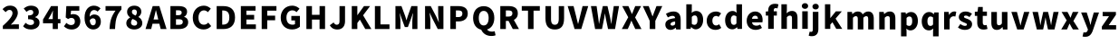 SplineFontDB: 3.2
FontName: tp6-captcha-default
FullName: default
FamilyName: tp6-captcha
Weight: custom
Copyright: \nCreated by webfont\n
Version: 1.1
DefaultBaseFilename: 1
ItalicAngle: 0
UnderlinePosition: 0
UnderlineWidth: 0
Ascent: 896
Descent: 128
InvalidEm: 0
sfntRevision: 0x00010000
LayerCount: 2
Layer: 0 1 "+gMxmbwAA" 1
Layer: 1 1 "+Uk1mbwAA" 0
XUID: [1021 389 -1013409464 11845]
StyleMap: 0x0040
FSType: 8
OS2Version: 1
OS2_WeightWidthSlopeOnly: 0
OS2_UseTypoMetrics: 0
CreationTime: 1578929958
ModificationTime: 1584754861
PfmFamily: 17
TTFWeight: 400
TTFWidth: 5
LineGap: 92
VLineGap: 0
Panose: 2 0 5 3 0 0 0 0 0 0
OS2TypoAscent: 901
OS2TypoAOffset: 0
OS2TypoDescent: -123
OS2TypoDOffset: 0
OS2TypoLinegap: 92
OS2WinAscent: 901
OS2WinAOffset: 0
OS2WinDescent: 226
OS2WinDOffset: 0
HheadAscent: 901
HheadAOffset: 0
HheadDescent: -123
HheadDOffset: 0
OS2SubXSize: 649
OS2SubYSize: 717
OS2SubXOff: 0
OS2SubYOff: 143
OS2SupXSize: 649
OS2SupYSize: 717
OS2SupXOff: 0
OS2SupYOff: 492
OS2StrikeYSize: 50
OS2StrikeYPos: 264
OS2Vendor: 'PfEd'
OS2CodePages: 00000001.00000000
OS2UnicodeRanges: 00000000.00000000.00000000.00000000
Lookup: 4 0 1 "'liga' +aAdRxn7EVAgA +Z+VifgAA 0" { "'liga' +aAdRxn7EVAgA +Z+VifgAA 0+Zv9O44ho"  } [' RQD' ('DFLT' <'dflt' > ) 'liga' ('DFLT' <'dflt' > ) ]
MarkAttachClasses: 1
DEI: 91125
ShortTable: maxp 16
  1
  0
  53
  61
  3
  0
  0
  2
  0
  10
  10
  0
  255
  0
  0
  0
EndShort
LangName: 1033 "" "" "Regular" "" "" "Version 1.0" "" "" "" "" "Generated by svg2ttf from Fontello project." "http://fontello.com"
Encoding: win
Compacted: 1
UnicodeInterp: none
NameList: AGL For New Fonts
DisplaySize: -48
AntiAlias: 1
FitToEm: 0
WinInfo: 0 38 14
BeginPrivate: 0
EndPrivate
BeginChars: 257 52

StartChar: two
Encoding: 50 50 0
Width: 576
VWidth: 971
Flags: W
HStem: 95 132<307 533> 576 22G<137 169> 639 122<202 329>
VStem: 353 151<465 614>
LayerCount: 2
Fore
SplineSet
80 185 m 1,0,1
 141 240 141 240 191.5 290.5 c 128,-1,2
 242 341 242 341 277.5 386 c 128,-1,3
 313 431 313 431 333 471 c 128,-1,4
 353 511 353 511 353 547 c 0,5,6
 353 592 353 592 330 615.5 c 128,-1,7
 307 639 307 639 268 639 c 0,8,9
 234 639 234 639 207 620 c 128,-1,10
 180 601 180 601 158 576 c 1,11,-1
 72 660 l 1,12,13
 96 686 96 686 120 704.5 c 128,-1,14
 144 723 144 723 170 736 c 128,-1,15
 196 749 196 749 225 755 c 128,-1,16
 254 761 254 761 289 761 c 0,17,18
 336 761 336 761 376 746.5 c 128,-1,19
 416 732 416 732 444 705 c 128,-1,20
 472 678 472 678 487.5 640 c 128,-1,21
 503 602 503 602 504 555 c 0,22,23
 504 513 504 513 487 469 c 128,-1,24
 470 425 470 425 442.5 382 c 128,-1,25
 415 339 415 339 379.5 297.5 c 128,-1,26
 344 256 344 256 306 218 c 1,27,28
 331 221 331 221 361 224 c 128,-1,29
 391 227 391 227 413 227 c 2,30,-1
 534 227 l 1,31,-1
 534 95 l 1,32,-1
 80 95 l 1,33,-1
 80 185 l 1,0,1
EndSplineSet
Validated: 1
EndChar

StartChar: three
Encoding: 51 51 1
Width: 575
VWidth: 970
Flags: W
HStem: 82 126<191 346> 373 110<205 318> 638 122<203 337>
VStem: 351 157<513 624> 372 157<232 341>
LayerCount: 2
Fore
SplineSet
287 82 m 0,0,1
 209 82 209 82 154 106.5 c 128,-1,2
 99 131 99 131 63 173 c 1,3,-1
 135 271 l 1,4,5
 165 243 165 243 198.5 226 c 128,-1,6
 232 209 232 209 271 208 c 0,7,8
 317 208 317 208 344.5 227 c 128,-1,9
 372 246 372 246 372 283 c 0,10,11
 372 305 372 305 364.5 321.5 c 128,-1,12
 357 338 357 338 339 349.5 c 128,-1,13
 321 361 321 361 288.5 367 c 128,-1,14
 256 373 256 373 205 373 c 1,15,-1
 205 482 l 1,16,17
 247 482 247 482 275 488.5 c 128,-1,18
 303 495 303 495 320 506 c 128,-1,19
 337 517 337 517 344 533 c 128,-1,20
 351 549 351 549 351 568 c 0,21,22
 351 638 351 638 276 638 c 0,23,24
 242 638 242 638 215.5 623 c 128,-1,25
 189 608 189 608 160 584 c 1,26,-1
 81 679 l 1,27,28
 127 718 127 718 176 739 c 128,-1,29
 225 760 225 760 284 760 c 0,30,31
 335 760 335 760 376 748 c 128,-1,32
 417 736 417 736 446.5 713 c 128,-1,33
 476 690 476 690 492 657 c 128,-1,34
 508 624 508 624 508 580 c 0,35,36
 508 531 508 531 481.5 494 c 128,-1,37
 455 457 455 457 402 436 c 1,38,-1
 402 431 l 1,39,40
 457 415 457 415 492.5 375.5 c 128,-1,41
 528 336 528 336 528 272 c 0,42,43
 528 226 528 226 508.5 191 c 128,-1,44
 489 156 489 156 456 132 c 128,-1,45
 423 108 423 108 379 95 c 128,-1,46
 335 82 335 82 287 82 c 0,0,1
EndSplineSet
Validated: 1
EndChar

StartChar: four
Encoding: 52 52 2
Width: 577
VWidth: 970
Flags: W
HStem: 258 119<213 337 483 556> 727 20G<279 483>
VStem: 338 145<94 258 376 617>
LayerCount: 2
Fore
SplineSet
556 258 m 1,0,-1
 483 258 l 1,1,-1
 483 94 l 1,2,-1
 338 94 l 1,3,-1
 338 258 l 1,4,-1
 63 258 l 1,5,-1
 63 366 l 1,6,-1
 291 748 l 1,7,-1
 483 748 l 1,8,-1
 483 377 l 1,9,-1
 556 377 l 1,10,-1
 556 258 l 1,0,-1
338 377 m 1,11,-1
 338 472 l 2,12,13
 338 487 338 487 338 506 c 2,14,-1
 344 617 l 1,15,-1
 340 617 l 1,16,-1
 315 560 l 1,17,-1
 288 505 l 1,18,-1
 213 377 l 1,19,-1
 338 377 l 1,11,-1
EndSplineSet
Validated: 1
EndChar

StartChar: five
Encoding: 53 53 3
Width: 575
VWidth: 969
Flags: W
HStem: 81 126<190 341> 411 109<258 342> 617 130<267 500>
VStem: 373 157<238 380>
LayerCount: 2
Fore
SplineSet
293 81 m 0,0,1
 214 81 214 81 158.5 107 c 128,-1,2
 103 133 103 133 65 171 c 1,3,-1
 135 269 l 1,4,5
 163 242 163 242 196.5 225 c 128,-1,6
 230 208 230 208 269 207 c 0,7,8
 316 207 316 207 344.5 232.5 c 128,-1,9
 373 258 373 258 373 308.5 c 128,-1,10
 373 359 373 359 345.5 385 c 128,-1,11
 318 411 318 411 276 411 c 0,12,13
 263 411 263 411 252.5 409.5 c 128,-1,14
 242 408 242 408 231.5 403.5 c 128,-1,15
 221 399 221 399 210 393 c 128,-1,16
 199 387 199 387 184 379 c 1,17,-1
 116 423 l 1,18,-1
 133 747 l 1,19,-1
 500 747 l 1,20,-1
 500 617 l 1,21,-1
 267 617 l 1,22,-1
 257 506 l 1,23,24
 274 513 274 513 290 516 c 128,-1,25
 306 519 306 519 325 519 c 0,26,27
 366 519 366 519 403.5 507 c 128,-1,28
 441 495 441 495 469 469 c 128,-1,29
 497 443 497 443 512.5 404.5 c 128,-1,30
 528 366 528 366 529 312 c 0,31,32
 529 257 529 257 509.5 214 c 128,-1,33
 490 171 490 171 457.5 142 c 128,-1,34
 425 113 425 113 382.5 97 c 128,-1,35
 340 81 340 81 293 81 c 0,0,1
EndSplineSet
Validated: 1
EndChar

StartChar: six
Encoding: 54 54 4
Width: 577
VWidth: 970
Flags: W
HStem: 82 117<275 376> 399 110<278 379> 635 125<288 425>
VStem: 85 143<445 561> 401 143<224 377>
LayerCount: 2
Fore
SplineSet
454 590 m 1,0,1
 439 607 439 607 411 621 c 128,-1,2
 383 635 383 635 357 635 c 128,-1,3
 331 635 331 635 309 625 c 128,-1,4
 287 615 287 615 269.5 593 c 128,-1,5
 252 571 252 571 241.5 534.5 c 128,-1,6
 231 498 231 498 228 444 c 1,7,8
 240 459 240 459 256 471.5 c 128,-1,9
 272 484 272 484 288.5 492 c 128,-1,10
 305 500 305 500 322 504.5 c 128,-1,11
 339 509 339 509 353 509 c 0,12,13
 393 509 393 509 428.5 496.5 c 128,-1,14
 464 484 464 484 489.5 459 c 128,-1,15
 515 434 515 434 530 395 c 128,-1,16
 545 356 545 356 545 304 c 128,-1,17
 545 252 545 252 527.5 210.5 c 128,-1,18
 510 169 510 169 481 140.5 c 128,-1,19
 452 112 452 112 413 97 c 128,-1,20
 374 82 374 82 330 82 c 0,21,22
 284 82 284 82 239.5 101 c 128,-1,23
 195 120 195 120 161 160 c 128,-1,24
 127 200 127 200 106 263 c 128,-1,25
 85 326 85 326 85 415 c 128,-1,26
 85 504 85 504 106.5 569 c 128,-1,27
 128 634 128 634 164.5 676.5 c 128,-1,28
 201 719 201 719 247.5 739.5 c 128,-1,29
 294 760 294 760 345 760 c 0,30,31
 410 760 410 760 457.5 737 c 128,-1,32
 505 714 505 714 536 682 c 1,33,-1
 454 590 l 1,0,1
326 199 m 0,34,35
 357 199 357 199 379 223.5 c 128,-1,36
 401 248 401 248 401 302 c 128,-1,37
 401 356 401 356 378 377.5 c 128,-1,38
 355 399 355 399 324 399 c 0,39,40
 299 399 299 399 275 386 c 128,-1,41
 251 373 251 373 231 340 c 1,42,43
 236 299 236 299 246 272.5 c 128,-1,44
 256 246 256 246 268.5 229 c 128,-1,45
 281 212 281 212 296 205.5 c 128,-1,46
 311 199 311 199 326 199 c 0,34,35
EndSplineSet
Validated: 1
EndChar

StartChar: seven
Encoding: 55 55 5
Width: 577
VWidth: 970
Flags: W
HStem: 618 130<89 370>
VStem: 202 157<94 291>
LayerCount: 2
Fore
SplineSet
202 94 m 1,0,1
 206 175 206 175 215.5 243 c 128,-1,2
 225 311 225 311 244 373 c 128,-1,3
 263 435 263 435 293.5 494 c 128,-1,4
 324 553 324 553 371 618 c 1,5,-1
 89 618 l 1,6,-1
 89 748 l 1,7,-1
 538 748 l 1,8,-1
 538 652 l 1,9,10
 500 607 500 607 472.5 566 c 128,-1,11
 445 525 445 525 426.5 484 c 128,-1,12
 408 443 408 443 396 401 c 128,-1,13
 384 359 384 359 377 312 c 128,-1,14
 370 265 370 265 365.5 212 c 128,-1,15
 361 159 361 159 358 94 c 1,16,-1
 202 94 l 1,0,1
EndSplineSet
Validated: 1
EndChar

StartChar: eight
Encoding: 56 56 6
Width: 577
VWidth: 970
Flags: W
HStem: 82 109<248 373> 651 108<263 366>
VStem: 87 133<218 345> 109 137<526 636> 385 126<504 632> 394 144<210 320>
LayerCount: 2
Fore
SplineSet
314 191 m 0,0,1
 348 191 348 191 371 208.5 c 128,-1,2
 394 226 394 226 394 265 c 0,3,4
 394 287 394 287 385 303.5 c 128,-1,5
 376 320 376 320 359 332.5 c 128,-1,6
 342 345 342 345 318 357 c 128,-1,7
 294 369 294 369 264 381 c 1,8,9
 244 362 244 362 232 334 c 128,-1,10
 220 306 220 306 220 276 c 0,11,12
 220 236 220 236 247.5 213.5 c 128,-1,13
 275 191 275 191 314 191 c 0,0,1
350 478 m 1,14,15
 368 501 368 501 376.5 525 c 128,-1,16
 385 549 385 549 385 575 c 0,17,18
 385 611 385 611 366 631 c 128,-1,19
 347 651 347 651 311 651 c 0,20,21
 284 651 284 651 265 635 c 128,-1,22
 246 619 246 619 246 584 c 0,23,24
 246 544 246 544 274 520.5 c 128,-1,25
 302 497 302 497 350 478 c 1,14,15
310 82 m 0,26,27
 262 82 262 82 221 95 c 128,-1,28
 180 108 180 108 150.5 130.5 c 128,-1,29
 121 153 121 153 104 185.5 c 128,-1,30
 87 218 87 218 87 257 c 0,31,32
 87 318 87 318 117.5 357.5 c 128,-1,33
 148 397 148 397 194 422 c 1,34,-1
 194 426 l 1,35,36
 155 454 155 454 132 492 c 128,-1,37
 109 530 109 530 109 584 c 0,38,39
 109 624 109 624 124 656.5 c 128,-1,40
 139 689 139 689 167 712 c 128,-1,41
 195 735 195 735 232.5 747.5 c 128,-1,42
 270 760 270 760 314.5 759.5 c 128,-1,43
 359 759 359 759 395.5 747 c 128,-1,44
 432 735 432 735 457.5 712 c 128,-1,45
 483 689 483 689 497.5 657 c 128,-1,46
 512 625 512 625 511 585 c 0,47,48
 511 539 511 539 487 501 c 128,-1,49
 463 463 463 463 429 440 c 1,50,-1
 429 436 l 1,51,52
 453 424 453 424 473 407.5 c 128,-1,53
 493 391 493 391 507.5 369 c 128,-1,54
 522 347 522 347 530.5 320 c 128,-1,55
 539 293 539 293 539 259 c 0,56,57
 539 221 539 221 523 189 c 128,-1,58
 507 157 507 157 476 133.5 c 128,-1,59
 445 110 445 110 403 96 c 128,-1,60
 361 82 361 82 310 82 c 0,26,27
EndSplineSet
Validated: 33
EndChar

StartChar: A
Encoding: 65 65 7
Width: 626
VWidth: 970
Flags: W
HStem: 245 121<269 402> 727 20G<238 438>
LayerCount: 2
Fore
SplineSet
432 245 m 1,0,-1
 239 245 l 1,1,-1
 201 94 l 1,2,-1
 41 94 l 1,3,-1
 244 748 l 1,4,-1
 432 748 l 1,5,-1
 635 94 l 1,6,-1
 470 94 l 1,7,-1
 432 245 l 1,0,-1
402 366 m 1,8,-1
 388 421 l 2,9,10
 376 470 376 470 362.5 525.5 c 128,-1,11
 349 581 349 581 336 631 c 1,12,-1
 333 631 l 1,13,-1
 308 524 l 2,14,15
 295 470 295 470 283 421 c 2,16,-1
 268 366 l 1,17,-1
 402 366 l 1,8,-1
EndSplineSet
Validated: 1
EndChar

StartChar: B
Encoding: 66 66 8
Width: 662
VWidth: 970
Flags: W
HStem: 94 120<287 452> 373 116<287 425> 628 120<287 425>
VStem: 130 157<215 373 489 628> 449 153<510 612> 479 153<241 351>
LayerCount: 2
Fore
SplineSet
366 214 m 2,0,1
 480 214 480 214 479 298 c 0,2,3
 479 338 479 338 451 355.5 c 128,-1,4
 423 373 423 373 366 373 c 2,5,-1
 287 373 l 1,6,-1
 287 214 l 1,7,-1
 366 214 l 2,0,1
352 489 m 2,8,9
 402 489 402 489 425.5 508.5 c 128,-1,10
 449 528 449 528 449 562.5 c 128,-1,11
 449 597 449 597 425.5 612.5 c 128,-1,12
 402 628 402 628 352 628 c 2,13,-1
 287 628 l 1,14,-1
 287 489 l 1,15,-1
 352 489 l 2,8,9
130 748 m 1,16,-1
 358 748 l 2,17,18
 409 748 409 748 453.5 740 c 128,-1,19
 498 732 498 732 530.5 713.5 c 128,-1,20
 563 695 563 695 582 664 c 128,-1,21
 601 633 601 633 601 586 c 0,22,23
 601 564 601 564 595.5 542 c 128,-1,24
 590 520 590 520 578.5 501 c 128,-1,25
 567 482 567 482 551.5 467.5 c 128,-1,26
 536 453 536 453 516 444 c 1,27,-1
 516 441 l 1,28,29
 541 434 541 434 562 422 c 128,-1,30
 583 410 583 410 598.5 390.5 c 128,-1,31
 614 371 614 371 623 345.5 c 128,-1,32
 632 320 632 320 632 288 c 0,33,34
 632 238 632 238 612.5 201.5 c 128,-1,35
 593 165 593 165 558 141 c 128,-1,36
 523 117 523 117 476.5 105.5 c 128,-1,37
 430 94 430 94 377 94 c 2,38,-1
 130 94 l 1,39,-1
 130 748 l 1,16,-1
EndSplineSet
Validated: 33
EndChar

StartChar: C
Encoding: 67 67 9
Width: 634
VWidth: 970
Flags: W
HStem: 82 135<331 488> 575 22G<512 541> 626 134<336 487>
VStem: 96 161<303 534>
LayerCount: 2
Fore
SplineSet
402 82 m 0,0,1
 340 82 340 82 284.5 103 c 128,-1,2
 229 124 229 124 187 166.5 c 128,-1,3
 145 209 145 209 120.5 271.5 c 128,-1,4
 96 334 96 334 96 416.5 c 128,-1,5
 96 499 96 499 121.5 563 c 128,-1,6
 147 627 147 627 189.5 670.5 c 128,-1,7
 232 714 232 714 289 737 c 128,-1,8
 346 760 346 760 409 760 c 128,-1,9
 472 760 472 760 522.5 734.5 c 128,-1,10
 573 709 573 709 606 675 c 1,11,-1
 524 575 l 1,12,13
 499 598 499 598 472 612 c 128,-1,14
 445 626 445 626 411 626 c 0,15,16
 379 626 379 626 351 612 c 128,-1,17
 323 598 323 598 302.5 572 c 128,-1,18
 282 546 282 546 269.5 508 c 128,-1,19
 257 470 257 470 257 423 c 0,20,21
 257 325 257 325 298.5 271 c 128,-1,22
 340 217 340 217 409 217 c 0,23,24
 449 217 449 217 480 234.5 c 128,-1,25
 511 252 511 252 534 277 c 1,26,-1
 616 178 l 1,27,28
 532 82 532 82 402 82 c 0,0,1
EndSplineSet
Validated: 1
EndChar

StartChar: D
Encoding: 68 68 10
Width: 694
VWidth: 970
Flags: W
HStem: 94 126<288 410> 623 125<288 413>
VStem: 131 157<221 623> 489 161<305 543>
LayerCount: 2
Fore
SplineSet
309 220 m 2,0,1
 349 220 349 220 382 230.5 c 128,-1,2
 415 241 415 241 439 265 c 128,-1,3
 463 289 463 289 476 328 c 128,-1,4
 489 367 489 367 489 424.5 c 128,-1,5
 489 482 489 482 476 520.5 c 128,-1,6
 463 559 463 559 439 581.5 c 128,-1,7
 415 604 415 604 382 613.5 c 128,-1,8
 349 623 349 623 309 623 c 2,9,-1
 288 623 l 1,10,-1
 288 220 l 1,11,-1
 309 220 l 2,0,1
131 748 m 1,12,-1
 319 748 l 2,13,14
 394 748 394 748 455 729.5 c 128,-1,15
 516 711 516 711 559.5 671.5 c 128,-1,16
 603 632 603 632 626.5 571 c 128,-1,17
 650 510 650 510 650 424.5 c 128,-1,18
 650 339 650 339 626.5 277 c 128,-1,19
 603 215 603 215 560 174.5 c 128,-1,20
 517 134 517 134 458 114 c 128,-1,21
 399 94 399 94 328 94 c 2,22,-1
 131 94 l 1,23,-1
 131 748 l 1,12,-1
EndSplineSet
Validated: 1
EndChar

StartChar: E
Encoding: 69 69 11
Width: 599
VWidth: 970
Flags: W
HStem: 94 132<280 547> 365 132<280 499> 618 130<280 538>
VStem: 123 157<226 365 496 618>
LayerCount: 2
Fore
SplineSet
123 748 m 1,0,-1
 538 748 l 1,1,-1
 538 618 l 1,2,-1
 280 618 l 1,3,-1
 280 497 l 1,4,-1
 499 497 l 1,5,-1
 499 365 l 1,6,-1
 280 365 l 1,7,-1
 280 226 l 1,8,-1
 548 226 l 1,9,-1
 548 94 l 1,10,-1
 123 94 l 1,11,-1
 123 748 l 1,0,-1
EndSplineSet
Validated: 1
EndChar

StartChar: F
Encoding: 70 70 12
Width: 575
VWidth: 970
Flags: W
HStem: 344 131<280 503> 618 130<280 540>
VStem: 123 157<94 344 474 618>
LayerCount: 2
Fore
SplineSet
123 748 m 1,0,-1
 540 748 l 1,1,-1
 540 618 l 1,2,-1
 280 618 l 1,3,-1
 280 475 l 1,4,-1
 503 475 l 1,5,-1
 503 344 l 1,6,-1
 280 344 l 1,7,-1
 280 94 l 1,8,-1
 123 94 l 1,9,-1
 123 748 l 1,0,-1
EndSplineSet
Validated: 1
EndChar

StartChar: G
Encoding: 71 71 13
Width: 695
VWidth: 970
Flags: W
HStem: 82 135<341 499> 339 128<397 500> 575 22G<533 562> 626 134<342 508>
VStem: 98 161<306 533> 501 139<223 339>
LayerCount: 2
Fore
SplineSet
422 82 m 0,0,1
 353 82 353 82 295 103 c 128,-1,2
 237 124 237 124 192.5 166.5 c 128,-1,3
 148 209 148 209 123 271.5 c 128,-1,4
 98 334 98 334 98 416.5 c 128,-1,5
 98 499 98 499 124 563 c 128,-1,6
 150 627 150 627 193.5 670.5 c 128,-1,7
 237 714 237 714 295 737 c 128,-1,8
 353 760 353 760 420 760 c 0,9,10
 456 760 456 760 486.5 753 c 128,-1,11
 517 746 517 746 543 734 c 128,-1,12
 569 722 569 722 590.5 706.5 c 128,-1,13
 612 691 612 691 629 675 c 1,14,-1
 545 575 l 1,15,16
 521 597 521 597 493.5 611.5 c 128,-1,17
 466 626 466 626 425 626 c 0,18,19
 389 626 389 626 358.5 612 c 128,-1,20
 328 598 328 598 306 572 c 128,-1,21
 284 546 284 546 271.5 508 c 128,-1,22
 259 470 259 470 259 423 c 0,23,24
 259 325 259 325 303 271 c 128,-1,25
 347 217 347 217 438 217 c 0,26,27
 455 217 455 217 472 221.5 c 128,-1,28
 489 226 489 226 501 234 c 1,29,-1
 501 339 l 1,30,-1
 397 339 l 1,31,-1
 397 467 l 1,32,-1
 640 467 l 1,33,-1
 640 162 l 1,34,35
 623 146 623 146 599 131 c 128,-1,36
 575 116 575 116 547.5 105 c 128,-1,37
 520 94 520 94 488 88 c 128,-1,38
 456 82 456 82 422 82 c 0,0,1
EndSplineSet
Validated: 1
EndChar

StartChar: H
Encoding: 72 72 14
Width: 734
VWidth: 970
Flags: W
HStem: 363 136<289 504> 727 20G<132 289 504 660>
VStem: 132 157<94 363 499 748> 504 156<94 363 499 748>
LayerCount: 2
Fore
SplineSet
132 748 m 1,0,-1
 289 748 l 1,1,-1
 289 499 l 1,2,-1
 504 499 l 1,3,-1
 504 748 l 1,4,-1
 659 748 l 1,5,-1
 659 94 l 1,6,-1
 504 94 l 1,7,-1
 504 363 l 1,8,-1
 289 363 l 1,9,-1
 289 94 l 1,10,-1
 132 94 l 1,11,-1
 132 748 l 1,0,-1
EndSplineSet
Validated: 1
EndChar

StartChar: J
Encoding: 74 74 15
Width: 550
VWidth: 969
Flags: W
HStem: 81 135<190 302> 726 20G<324 481>
VStem: 325 157<237 747>
LayerCount: 2
Fore
SplineSet
267 81 m 0,0,1
 190 81 190 81 138.5 110.5 c 128,-1,2
 87 140 87 140 51 202 c 1,3,-1
 159 282 l 1,4,5
 176 248 176 248 199 232 c 128,-1,6
 222 216 222 216 246 216 c 0,7,8
 284 216 284 216 304.5 239.5 c 128,-1,9
 325 263 325 263 325 327 c 2,10,-1
 325 747 l 1,11,-1
 481 747 l 1,12,-1
 481 314 l 2,13,14
 481 266 481 266 468.5 223.5 c 128,-1,15
 456 181 456 181 429.5 149.5 c 128,-1,16
 403 118 403 118 362.5 99.5 c 128,-1,17
 322 81 322 81 267 81 c 0,0,1
EndSplineSet
Validated: 1
EndChar

StartChar: K
Encoding: 75 75 16
Width: 678
VWidth: 970
Flags: W
HStem: 727 20G<134 291 464 651>
VStem: 134 157<94 266 489 748>
LayerCount: 2
Fore
SplineSet
134 748 m 1,0,-1
 291 748 l 1,1,-1
 291 490 l 1,2,-1
 294 490 l 1,3,-1
 479 748 l 1,4,-1
 651 748 l 1,5,-1
 454 485 l 1,6,-1
 688 94 l 1,7,-1
 516 94 l 1,8,-1
 362 363 l 1,9,-1
 291 265 l 1,10,-1
 291 94 l 1,11,-1
 134 94 l 1,12,-1
 134 748 l 1,0,-1
EndSplineSet
Validated: 1
EndChar

StartChar: L
Encoding: 76 76 17
Width: 569
VWidth: 970
Flags: W
HStem: 94 132<279 533> 727 20G<122 279>
VStem: 122 157<226 748>
LayerCount: 2
Fore
SplineSet
122 748 m 1,0,-1
 279 748 l 1,1,-1
 279 226 l 1,2,-1
 534 226 l 1,3,-1
 534 94 l 1,4,-1
 122 94 l 1,5,-1
 122 748 l 1,0,-1
EndSplineSet
Validated: 1
EndChar

StartChar: M
Encoding: 77 77 18
Width: 833
VWidth: 970
Flags: W
HStem: 727 20G<140 317 582 759>
VStem: 139 140<94 432 492 544> 616 143<94 432 492 544>
LayerCount: 2
Fore
SplineSet
139 748 m 1,0,-1
 309 748 l 1,1,-1
 413 466 l 2,2,3
 423 438 423 438 431 407.5 c 128,-1,4
 439 377 439 377 449 346 c 1,5,-1
 453 346 l 1,6,7
 462 377 462 377 470.5 407 c 128,-1,8
 479 437 479 437 489 466 c 2,9,-1
 589 748 l 1,10,-1
 760 748 l 1,11,-1
 760 94 l 1,12,-1
 616 94 l 1,13,-1
 616 319 l 2,14,15
 616 344 616 344 618.5 372.5 c 128,-1,16
 621 401 621 401 624 431.5 c 128,-1,17
 627 462 627 462 631 492 c 2,18,-1
 637 545 l 1,19,-1
 633 545 l 1,20,-1
 579 388 l 1,21,-1
 490 150 l 1,22,-1
 404 150 l 1,23,-1
 316 388 l 1,24,-1
 263 545 l 1,25,-1
 260 545 l 1,26,-1
 266 492 l 2,27,28
 269 462 269 462 272 431.5 c 128,-1,29
 275 401 275 401 278 372 c 128,-1,30
 281 343 281 343 280 319 c 2,31,-1
 280 94 l 1,32,-1
 139 94 l 1,33,-1
 139 748 l 1,0,-1
EndSplineSet
Validated: 33
EndChar

StartChar: N
Encoding: 78 78 19
Width: 723
VWidth: 970
Flags: W
HStem: 727 20G<131 302 501 650>
VStem: 131 150<94 551> 501 150<291 346 408 748>
LayerCount: 2
Fore
SplineSet
131 748 m 1,0,-1
 291 748 l 1,1,-1
 454 435 l 1,2,-1
 517 290 l 1,3,-1
 522 290 l 1,4,-1
 515 346 l 2,5,6
 512 376 512 376 508.5 407.5 c 128,-1,7
 505 439 505 439 503 471 c 128,-1,8
 501 503 501 503 501 532 c 2,9,-1
 501 748 l 1,10,-1
 650 748 l 1,11,-1
 650 94 l 1,12,-1
 490 94 l 1,13,-1
 329 410 l 1,14,-1
 264 553 l 1,15,-1
 260 553 l 1,16,17
 265 498 265 498 273 434.5 c 128,-1,18
 281 371 281 371 281 311 c 2,19,-1
 281 94 l 1,20,-1
 131 94 l 1,21,-1
 131 748 l 1,0,-1
EndSplineSet
Validated: 1
EndChar

StartChar: P
Encoding: 80 80 20
Width: 654
VWidth: 970
Flags: W
HStem: 311 124<286 436> 624 124<286 441>
VStem: 129 157<94 311 435 624> 468 153<467 598>
LayerCount: 2
Fore
SplineSet
354 435 m 2,0,1
 412 435 412 435 440 460.5 c 128,-1,2
 468 486 468 486 468 535.5 c 128,-1,3
 468 585 468 585 438 604.5 c 128,-1,4
 408 624 408 624 350 624 c 2,5,-1
 286 624 l 1,6,-1
 286 435 l 1,7,-1
 354 435 l 2,0,1
129 748 m 1,8,-1
 358 748 l 2,9,10
 411 748 411 748 459 737 c 128,-1,11
 507 726 507 726 543.5 701.5 c 128,-1,12
 580 677 580 677 600.5 636.5 c 128,-1,13
 621 596 621 596 621 535 c 0,14,15
 621 477 621 477 600 434.5 c 128,-1,16
 579 392 579 392 543 365 c 128,-1,17
 507 338 507 338 461 324.5 c 128,-1,18
 415 311 415 311 362 311 c 2,19,-1
 286 311 l 1,20,-1
 286 94 l 1,21,-1
 129 94 l 1,22,-1
 129 748 l 1,8,-1
EndSplineSet
Validated: 1
EndChar

StartChar: Q
Encoding: 81 81 21
Width: 749
VWidth: 956
Flags: W
HStem: -104 124<543 714> 611 134<334 477>
VStem: 106 161<279 533> 545 160<280 532>
LayerCount: 2
Fore
SplineSet
741 -83 m 1,0,1
 723 -92 723 -92 693 -98 c 128,-1,2
 663 -104 663 -104 624 -104 c 0,3,4
 571 -104 571 -104 525 -91 c 128,-1,5
 479 -78 479 -78 443.5 -54.5 c 128,-1,6
 408 -31 408 -31 380 2 c 128,-1,7
 352 35 352 35 335 75 c 1,8,9
 283 86 283 86 241 114 c 128,-1,10
 199 142 199 142 168.5 184.5 c 128,-1,11
 138 227 138 227 122 284 c 128,-1,12
 106 341 106 341 106 410 c 0,13,14
 106 490 106 490 128 552.5 c 128,-1,15
 150 615 150 615 189 657.5 c 128,-1,16
 228 700 228 700 283.5 723 c 128,-1,17
 339 746 339 746 405.5 746 c 128,-1,18
 472 746 472 746 527.5 723 c 128,-1,19
 583 700 583 700 622.5 657 c 128,-1,20
 662 614 662 614 683.5 552 c 128,-1,21
 705 490 705 490 705 410 c 0,22,23
 705 345 705 345 690.5 291 c 128,-1,24
 676 237 676 237 649.5 195 c 128,-1,25
 623 153 623 153 585 124 c 128,-1,26
 547 95 547 95 500 81 c 1,27,28
 511 65 511 65 527 52.5 c 128,-1,29
 543 40 543 40 562 33.5 c 128,-1,30
 581 27 581 27 601 23.5 c 128,-1,31
 621 20 621 20 641.5 20 c 128,-1,32
 662 20 662 20 680.5 23.5 c 128,-1,33
 699 27 699 27 715 32 c 1,34,-1
 741 -83 l 1,0,1
267 410 m 0,35,36
 267 308 267 308 304 252 c 128,-1,37
 341 196 341 196 405.5 196 c 128,-1,38
 470 196 470 196 507.5 251.5 c 128,-1,39
 545 307 545 307 545 410 c 0,40,41
 545 505 545 505 507.5 558 c 128,-1,42
 470 611 470 611 405.5 611 c 128,-1,43
 341 611 341 611 304 558 c 128,-1,44
 267 505 267 505 267 410 c 0,35,36
EndSplineSet
Validated: 1
EndChar

StartChar: R
Encoding: 82 82 22
Width: 675
VWidth: 970
Flags: W
HStem: 325 124<289 365> 624 124<289 451>
VStem: 132 157<94 324 448 624> 473 154<478 601>
LayerCount: 2
Fore
SplineSet
485 94 m 1,0,-1
 365 325 l 1,1,-1
 289 325 l 1,2,-1
 289 94 l 1,3,-1
 132 94 l 1,4,-1
 132 748 l 1,5,-1
 372 748 l 2,6,7
 424 748 424 748 470 737.5 c 128,-1,8
 516 727 516 727 551.5 703.5 c 128,-1,9
 587 680 587 680 607 640.5 c 128,-1,10
 627 601 627 601 627 542 c 0,11,12
 627 470 627 470 596 423.5 c 128,-1,13
 565 377 565 377 515 353 c 1,14,-1
 660 94 l 1,15,-1
 485 94 l 1,0,-1
289 449 m 1,16,-1
 359 449 l 2,17,18
 473 449 473 449 473 542 c 0,19,20
 473 588 473 588 444.5 606 c 128,-1,21
 416 624 416 624 359 624 c 2,22,-1
 289 624 l 1,23,-1
 289 449 l 1,16,-1
EndSplineSet
Validated: 1
EndChar

StartChar: T
Encoding: 84 84 23
Width: 607
VWidth: 970
Flags: W
HStem: 618 130<72 249 406 583>
VStem: 249 157<94 618>
LayerCount: 2
Fore
SplineSet
249 618 m 1,0,-1
 73 618 l 1,1,-1
 73 748 l 1,2,-1
 583 748 l 1,3,-1
 583 618 l 1,4,-1
 406 618 l 1,5,-1
 406 94 l 1,6,-1
 249 94 l 1,7,-1
 249 618 l 1,0,-1
EndSplineSet
Validated: 1
EndChar

StartChar: U
Encoding: 85 85 24
Width: 722
VWidth: 969
Flags: W
HStem: 81 135<326 461> 726 20G<128 284 504 655>
VStem: 128 157<265 747> 504 151<265 747>
LayerCount: 2
Fore
SplineSet
393 81 m 0,0,1
 261 81 261 81 194.5 158 c 128,-1,2
 128 235 128 235 128 400 c 2,3,-1
 128 747 l 1,4,-1
 285 747 l 1,5,-1
 285 384 l 2,6,7
 285 338 285 338 291.5 305.5 c 128,-1,8
 298 273 298 273 312 253.5 c 128,-1,9
 326 234 326 234 346 225 c 128,-1,10
 366 216 366 216 392.5 216 c 128,-1,11
 419 216 419 216 440 225 c 128,-1,12
 461 234 461 234 474.5 253.5 c 128,-1,13
 488 273 488 273 496 305 c 128,-1,14
 504 337 504 337 504 384 c 2,15,-1
 504 747 l 1,16,-1
 654 747 l 1,17,-1
 654 400 l 2,18,19
 654 234 654 234 589 157.5 c 128,-1,20
 524 81 524 81 393 81 c 0,0,1
EndSplineSet
Validated: 1
EndChar

StartChar: V
Encoding: 86 86 25
Width: 609
VWidth: 970
Flags: W
HStem: 727 20G<39 210 455 619>
LayerCount: 2
Fore
SplineSet
39 748 m 1,0,-1
 205 748 l 1,1,-1
 280 450 l 2,2,3
 293 398 293 398 304 346.5 c 128,-1,4
 315 295 315 295 331 241 c 1,5,-1
 335 241 l 1,6,7
 349 294 349 294 361 345.5 c 128,-1,8
 373 397 373 397 386 450 c 2,9,-1
 460 748 l 1,10,-1
 620 748 l 1,11,-1
 423 94 l 1,12,-1
 234 94 l 1,13,-1
 39 748 l 1,0,-1
EndSplineSet
Validated: 1
EndChar

StartChar: W
Encoding: 87 87 26
Width: 886
VWidth: 970
Flags: W
HStem: 727 20G<80 244 413 554 724 876>
LayerCount: 2
Fore
SplineSet
81 748 m 1,0,-1
 242 748 l 1,1,-1
 283 450 l 1,2,-1
 309 243 l 1,3,-1
 312 243 l 1,4,5
 321 295 321 295 330.5 347 c 128,-1,6
 340 399 340 399 351 450 c 2,7,-1
 418 748 l 1,8,-1
 549 748 l 1,9,-1
 617 450 l 2,10,11
 628 400 628 400 637 347.5 c 128,-1,12
 646 295 646 295 655 243 c 1,13,-1
 659 243 l 1,14,-1
 672 347 l 2,15,16
 677 399 677 399 684 450 c 2,17,-1
 727 748 l 1,18,-1
 876 748 l 1,19,-1
 763 94 l 1,20,-1
 565 94 l 1,21,-1
 506 379 l 2,22,23
 498 417 498 417 491.5 455.5 c 128,-1,24
 485 494 485 494 481 530 c 1,25,-1
 476 530 l 1,26,-1
 464 455 l 2,27,28
 458 416 458 416 451 379 c 2,29,-1
 394 94 l 1,30,-1
 200 94 l 1,31,-1
 81 748 l 1,0,-1
EndSplineSet
Validated: 1
EndChar

StartChar: X
Encoding: 88 88 27
Width: 623
VWidth: 970
Flags: W
HStem: 727 20G<69 253 429 603>
LayerCount: 2
Fore
SplineSet
239 430 m 1,0,-1
 69 748 l 1,1,-1
 244 748 l 1,2,-1
 296 631 l 2,3,4
 306 608 306 608 318 582 c 2,5,-1
 344 523 l 1,6,-1
 347 523 l 1,7,8
 358 555 358 555 370 582 c 2,9,-1
 437 748 l 1,10,-1
 603 748 l 1,11,-1
 434 424 l 1,12,-1
 614 94 l 1,13,-1
 439 94 l 1,14,-1
 379 221 l 2,15,16
 367 247 367 247 355 273 c 2,17,-1
 331 331 l 1,18,-1
 327 331 l 1,19,-1
 304 273 l 1,20,-1
 283 221 l 1,21,-1
 226 94 l 1,22,-1
 58 94 l 1,23,-1
 239 430 l 1,0,-1
EndSplineSet
Validated: 1
EndChar

StartChar: Y
Encoding: 89 89 28
Width: 576
VWidth: 970
Flags: W
HStem: 727 20G<37 211 415 587>
VStem: 233 157<94 325>
LayerCount: 2
Fore
SplineSet
233 326 m 1,0,-1
 37 748 l 1,1,-1
 204 748 l 1,2,-1
 258 602 l 2,3,4
 272 565 272 565 284 530 c 2,5,-1
 310 457 l 1,6,-1
 314 457 l 1,7,-1
 341 530 l 1,8,-1
 423 748 l 1,9,-1
 587 748 l 1,10,-1
 390 326 l 1,11,-1
 390 94 l 1,12,-1
 233 94 l 1,13,-1
 233 326 l 1,0,-1
EndSplineSet
Validated: 1
EndChar

StartChar: a
Encoding: 97 97 29
Width: 573
VWidth: 958
Flags: W
HStem: 70 121<215 320> 469 125<199 343>
VStem: 84 148<199 275> 361 157<210 310>
LayerCount: 2
Fore
SplineSet
286 191 m 0,0,1
 310 191 310 191 327 201 c 128,-1,2
 344 211 344 211 361 229 c 1,3,-1
 361 309 l 1,4,5
 288 300 288 300 260 280 c 128,-1,6
 232 260 232 260 232 234 c 0,7,8
 232 212 232 212 246.5 201.5 c 128,-1,9
 261 191 261 191 286 191 c 0,0,1
232 70 m 0,10,11
 198 70 198 70 170.5 81.5 c 128,-1,12
 143 93 143 93 123.5 113.5 c 128,-1,13
 104 134 104 134 94 162 c 128,-1,14
 84 190 84 190 84 221 c 0,15,16
 84 261 84 261 100 291.5 c 128,-1,17
 116 322 116 322 149.5 344.5 c 128,-1,18
 183 367 183 367 236 381.5 c 128,-1,19
 289 396 289 396 361 405 c 1,20,21
 358 436 358 436 341.5 452.5 c 128,-1,22
 325 469 325 469 286 469 c 0,23,24
 256 469 256 469 225 457.5 c 128,-1,25
 194 446 194 446 156 425 c 1,26,-1
 101 527 l 1,27,28
 151 557 151 557 204 575 c 128,-1,29
 257 593 257 593 316 594 c 0,30,31
 413 594 413 594 465.5 538 c 128,-1,32
 518 482 518 482 518 366 c 2,33,-1
 518 82 l 1,34,-1
 390 82 l 1,35,-1
 379 131 l 1,36,-1
 376 131 l 1,37,38
 345 103 345 103 309.5 86.5 c 128,-1,39
 274 70 274 70 232 70 c 0,10,11
EndSplineSet
Validated: 1
EndChar

StartChar: b
Encoding: 98 98 30
Width: 626
VWidth: 973
Flags: W
HStem: 85 128<303 396> 482 127<309 403>
VStem: 114 156<226 461 556 799> 429 161<250 455>
LayerCount: 2
Fore
SplineSet
343 213 m 256,0,1
 360 213 360 213 376 221 c 128,-1,2
 392 229 392 229 404.5 245.5 c 128,-1,3
 417 262 417 262 423 288.5 c 128,-1,4
 429 315 429 315 429 352 c 0,5,6
 429 418 429 418 410 450 c 128,-1,7
 391 482 391 482 348 482 c 0,8,9
 326 482 326 482 307.5 472 c 128,-1,10
 289 462 289 462 269 439 c 1,11,-1
 269 242 l 1,12,13
 287 226 287 226 306.5 219.5 c 128,-1,14
 326 213 326 213 343 213 c 256,0,1
380 85 m 0,15,16
 346 85 346 85 313.5 101.5 c 128,-1,17
 281 118 281 118 251 151 c 1,18,-1
 248 151 l 1,19,-1
 236 97 l 1,20,-1
 114 97 l 1,21,-1
 114 799 l 1,22,-1
 269 799 l 1,23,-1
 269 630 l 1,24,-1
 265 556 l 1,25,26
 293 582 293 582 326.5 595.5 c 128,-1,27
 360 609 360 609 394 609 c 0,28,29
 439 609 439 609 475 591.5 c 128,-1,30
 511 574 511 574 537 540.5 c 128,-1,31
 563 507 563 507 576.5 460.5 c 128,-1,32
 590 414 590 414 590 356 c 0,33,34
 590 291 590 291 572.5 241 c 128,-1,35
 555 191 555 191 526 156 c 128,-1,36
 497 121 497 121 458.5 103 c 128,-1,37
 420 85 420 85 380 85 c 0,15,16
EndSplineSet
Validated: 1
EndChar

StartChar: c
Encoding: 99 99 31
Width: 509
VWidth: 958
Flags: W
HStem: 70 126<279 410> 467 126<280 421>
VStem: 76 160<243 420>
LayerCount: 2
Fore
SplineSet
324 70 m 0,0,1
 272 70 272 70 226 87.5 c 128,-1,2
 180 105 180 105 146.5 138.5 c 128,-1,3
 113 172 113 172 94.5 220 c 128,-1,4
 76 268 76 268 76 330.5 c 128,-1,5
 76 393 76 393 97.5 442 c 128,-1,6
 119 491 119 491 154.5 524.5 c 128,-1,7
 190 558 190 558 237.5 575.5 c 128,-1,8
 285 593 285 593 338 593 c 0,9,10
 384 593 384 593 420 578.5 c 128,-1,11
 456 564 456 564 483 540 c 1,12,-1
 411 439 l 1,13,14
 394 454 394 454 379 460.5 c 128,-1,15
 364 467 364 467 346 467 c 0,16,17
 294 467 294 467 265 430.5 c 128,-1,18
 236 394 236 394 236 331 c 128,-1,19
 236 268 236 268 265.5 232 c 128,-1,20
 295 196 295 196 341 196 c 0,21,22
 365 196 365 196 387 206 c 128,-1,23
 409 216 409 216 428 230 c 1,24,-1
 487 128 l 1,25,26
 450 95 450 95 407 82.5 c 128,-1,27
 364 70 364 70 324 70 c 0,0,1
EndSplineSet
Validated: 1
EndChar

StartChar: d
Encoding: 100 100 32
Width: 621
VWidth: 973
Flags: W
HStem: 85 128<275 368> 482 127<278 373>
VStem: 84 161<246 445> 404 157<229 469 557 799>
LayerCount: 2
Fore
SplineSet
330 213 m 0,0,1
 353 213 353 213 370.5 221.5 c 128,-1,2
 388 230 388 230 404 255 c 1,3,-1
 404 452 l 1,4,5
 387 468 387 468 367 475 c 128,-1,6
 347 482 347 482 327 482 c 0,7,8
 312 482 312 482 297 474 c 128,-1,9
 282 466 282 466 270 449.5 c 128,-1,10
 258 433 258 433 251.5 408 c 128,-1,11
 245 383 245 383 245 349 c 0,12,13
 245 277 245 277 267.5 245 c 128,-1,14
 290 213 290 213 330 213 c 0,0,1
289 85 m 0,15,16
 243 85 243 85 204.5 103 c 128,-1,17
 166 121 166 121 139.5 154.5 c 128,-1,18
 113 188 113 188 98.5 237 c 128,-1,19
 84 286 84 286 84 347 c 128,-1,20
 84 408 84 408 101.5 457 c 128,-1,21
 119 506 119 506 148 540 c 128,-1,22
 177 574 177 574 214.5 591.5 c 128,-1,23
 252 609 252 609 290 609 c 0,24,25
 332 609 332 609 359 595 c 128,-1,26
 386 581 386 581 411 557 c 1,27,-1
 404 632 l 1,28,-1
 404 799 l 1,29,-1
 561 799 l 1,30,-1
 561 97 l 1,31,-1
 434 97 l 1,32,-1
 423 145 l 1,33,-1
 419 145 l 1,34,35
 392 118 392 118 358.5 101.5 c 128,-1,36
 325 85 325 85 289 85 c 0,15,16
EndSplineSet
Validated: 1
EndChar

StartChar: e
Encoding: 101 101 33
Width: 565
VWidth: 958
Flags: W
HStem: 70 120<274 442> 285 101<230 397> 474 120<260 377>
VStem: 397 132<387 449>
LayerCount: 2
Fore
SplineSet
397 386 m 1,0,1
 397 424 397 424 379 449 c 128,-1,2
 361 474 361 474 318 474 c 0,3,4
 285 474 285 474 259.5 453 c 128,-1,5
 234 432 234 432 227 386 c 1,6,-1
 397 386 l 1,0,1
332 70 m 0,7,8
 279 70 279 70 232 87.5 c 128,-1,9
 185 105 185 105 151 138.5 c 128,-1,10
 117 172 117 172 98 220 c 128,-1,11
 79 268 79 268 79 329.5 c 128,-1,12
 79 391 79 391 99 440 c 128,-1,13
 119 489 119 489 151.5 523 c 128,-1,14
 184 557 184 557 227 575 c 128,-1,15
 270 593 270 593 315 594 c 0,16,17
 368 594 368 594 409 575 c 128,-1,18
 450 556 450 556 477 524 c 128,-1,19
 504 492 504 492 516.5 447 c 128,-1,20
 529 402 529 402 529 352 c 0,21,22
 529 332 529 332 527 313 c 128,-1,23
 525 294 525 294 522 285 c 1,24,-1
 229 285 l 1,25,26
 239 233 239 233 273 210.5 c 128,-1,27
 307 188 307 188 354 190 c 0,28,29
 382 190 382 190 407 197.5 c 128,-1,30
 432 205 432 205 460 220 c 1,31,-1
 511 126 l 1,32,33
 471 98 471 98 424 84 c 128,-1,34
 377 70 377 70 332 70 c 0,7,8
EndSplineSet
Validated: 33
EndChar

StartChar: f
Encoding: 102 102 34
Width: 381
VWidth: 975
Flags: W
HStem: 477 122<56 123 279 368> 691 122<295 385>
VStem: 123 157<99 477 599 675>
LayerCount: 2
Fore
SplineSet
386 681 m 1,0,1
 374 685 374 685 360.5 688 c 128,-1,2
 347 691 347 691 335 691 c 0,3,4
 309 691 309 691 294.5 676 c 128,-1,5
 280 661 280 661 280 623 c 2,6,-1
 280 599 l 1,7,-1
 368 599 l 1,8,-1
 368 477 l 1,9,-1
 280 477 l 1,10,-1
 280 99 l 1,11,-1
 123 99 l 1,12,-1
 123 477 l 1,13,-1
 56 477 l 1,14,-1
 56 593 l 1,15,-1
 123 598 l 1,16,-1
 123 619 l 2,17,18
 123 659 123 659 133 694 c 128,-1,19
 143 729 143 729 165.5 755 c 128,-1,20
 188 781 188 781 224 797 c 128,-1,21
 260 813 260 813 312 813 c 0,22,23
 346 813 346 813 371 808 c 128,-1,24
 396 803 396 803 414 796 c 1,25,-1
 386 681 l 1,0,1
EndSplineSet
Validated: 1
EndChar

StartChar: h
Encoding: 104 104 35
Width: 624
VWidth: 973
Flags: W
HStem: 477 133<322 433>
VStem: 112 156<98 452 543 800> 412 157<98 458>
LayerCount: 2
Fore
SplineSet
112 800 m 1,0,-1
 267 800 l 1,1,-1
 267 631 l 1,2,-1
 260 543 l 1,3,4
 288 569 288 569 324.5 589.5 c 128,-1,5
 361 610 361 610 413 610 c 0,6,7
 453 610 453 610 482.5 596 c 128,-1,8
 512 582 512 582 531.5 555.5 c 128,-1,9
 551 529 551 529 559.5 491.5 c 128,-1,10
 568 454 568 454 568 408 c 2,11,-1
 568 98 l 1,12,-1
 412 98 l 1,13,-1
 412 388 l 2,14,15
 412 440 412 440 398 458.5 c 128,-1,16
 384 477 384 477 354 477 c 0,17,18
 327 477 327 477 308.5 465.5 c 128,-1,19
 290 454 290 454 267 432 c 1,20,-1
 267 98 l 1,21,-1
 112 98 l 1,22,-1
 112 800 l 1,0,-1
EndSplineSet
Validated: 1
EndChar

StartChar: i
Encoding: 105 105 36
Width: 303
VWidth: 976
Flags: W
HStem: 670 161<101 228>
VStem: 75 178<695 805> 87 156<101 600>
LayerCount: 2
Fore
SplineSet
165 670 m 256,0,1
 125 670 125 670 100 692.5 c 128,-1,2
 75 715 75 715 75 750 c 128,-1,3
 75 785 75 785 100 808 c 128,-1,4
 125 831 125 831 165 831 c 128,-1,5
 205 831 205 831 229.5 808 c 128,-1,6
 254 785 254 785 253.5 750 c 128,-1,7
 253 715 253 715 229 692.5 c 128,-1,8
 205 670 205 670 165 670 c 256,0,1
87 600 m 1,9,-1
 243 600 l 1,10,-1
 243 100 l 1,11,-1
 87 100 l 1,12,-1
 87 600 l 1,9,-1
EndSplineSet
Validated: 33
EndChar

StartChar: j
Encoding: 106 106 37
Width: 296
VWidth: 960
Flags: W
HStem: -110 122<-11 67> 653 161<94 221>
VStem: 68 179<679 789> 79 157<32 584>
LayerCount: 2
Fore
SplineSet
158 653 m 0,0,1
 118 653 118 653 93 675.5 c 128,-1,2
 68 698 68 698 68 733.5 c 128,-1,3
 68 769 68 769 93.5 791.5 c 128,-1,4
 119 814 119 814 158 814 c 128,-1,5
 197 814 197 814 222 791.5 c 128,-1,6
 247 769 247 769 247 733.5 c 128,-1,7
 247 698 247 698 222 675.5 c 128,-1,8
 197 653 197 653 158 653 c 0,0,1
52 -110 m 0,9,10
 19 -110 19 -110 -1.5 -105.5 c 128,-1,11
 -22 -101 -22 -101 -38 -95 c 1,12,-1
 -10 20 l 1,13,14
 12 13 12 13 28 12 c 0,15,16
 57 12 57 12 68 30.5 c 128,-1,17
 79 49 79 49 79 91 c 2,18,-1
 79 584 l 1,19,-1
 236 584 l 1,20,-1
 236 96 l 2,21,22
 236 55 236 55 227 17.5 c 128,-1,23
 218 -20 218 -20 196.5 -48 c 128,-1,24
 175 -76 175 -76 139.5 -93 c 128,-1,25
 104 -110 104 -110 52 -110 c 0,9,10
EndSplineSet
Validated: 1
EndChar

StartChar: k
Encoding: 107 107 38
Width: 606
VWidth: 973
Flags: W
VStem: 115 152<98 220 408 800>
LayerCount: 2
Fore
SplineSet
115 800 m 1,0,-1
 266 800 l 1,1,-1
 266 409 l 1,2,-1
 269 409 l 1,3,-1
 422 598 l 1,4,-1
 591 598 l 1,5,-1
 415 391 l 1,6,-1
 603 98 l 1,7,-1
 434 98 l 1,8,-1
 326 288 l 1,9,-1
 266 220 l 1,10,-1
 266 98 l 1,11,-1
 115 98 l 1,12,-1
 115 800 l 1,0,-1
EndSplineSet
Validated: 1
EndChar

StartChar: m
Encoding: 109 109 39
Width: 934
VWidth: 959
Flags: W
HStem: 461 133<343 456 639 742> 561 20G<136 266>
VStem: 135 156<83 436> 428 157<83 436> 722 157<83 442>
LayerCount: 2
Fore
SplineSet
135 582 m 1,0,-1
 263 582 l 1,1,-1
 273 519 l 1,2,-1
 276 519 l 1,3,4
 307 550 307 550 342.5 572 c 128,-1,5
 378 594 378 594 429.5 594 c 128,-1,6
 481 594 481 594 514 573 c 128,-1,7
 547 552 547 552 565 512 c 1,8,9
 580 528 580 528 597.5 543 c 128,-1,10
 615 558 615 558 634.5 570 c 128,-1,11
 654 582 654 582 675 588 c 128,-1,12
 696 594 696 594 722 594 c 0,13,14
 762 594 762 594 792 580 c 128,-1,15
 822 566 822 566 841 540 c 128,-1,16
 860 514 860 514 869.5 476 c 128,-1,17
 879 438 879 438 879 391 c 2,18,-1
 879 83 l 1,19,-1
 722 83 l 1,20,-1
 722 373 l 2,21,22
 722 425 722 425 708 443 c 128,-1,23
 694 461 694 461 665 461 c 0,24,25
 629 461 629 461 585 416 c 1,26,-1
 585 83 l 1,27,-1
 428 83 l 1,28,-1
 428 373 l 2,29,30
 428 425 428 425 414 443 c 128,-1,31
 400 461 400 461 371 461 c 0,32,33
 335 461 335 461 291 416 c 1,34,-1
 291 83 l 1,35,-1
 135 83 l 1,36,-1
 135 582 l 1,0,-1
EndSplineSet
Validated: 1
EndChar

StartChar: n
Encoding: 110 110 40
Width: 624
VWidth: 959
Flags: W
HStem: 461 133<322 433> 561 20G<112 242>
VStem: 112 156<83 436> 412 157<83 442>
LayerCount: 2
Fore
SplineSet
112 582 m 1,0,-1
 239 582 l 1,1,-1
 250 520 l 1,2,-1
 253 520 l 1,3,4
 284 551 284 551 322.5 572.5 c 128,-1,5
 361 594 361 594 413 594 c 0,6,7
 453 594 453 594 482.5 580 c 128,-1,8
 512 566 512 566 531.5 540 c 128,-1,9
 551 514 551 514 559.5 476 c 128,-1,10
 568 438 568 438 568 391 c 2,11,-1
 568 83 l 1,12,-1
 412 83 l 1,13,-1
 412 373 l 2,14,15
 412 425 412 425 398 443 c 128,-1,16
 384 461 384 461 354 461 c 0,17,18
 327 461 327 461 308.5 449.5 c 128,-1,19
 290 438 290 438 267 416 c 1,20,-1
 267 83 l 1,21,-1
 112 83 l 1,22,-1
 112 582 l 1,0,-1
EndSplineSet
Validated: 1
EndChar

StartChar: p
Encoding: 112 112 41
Width: 626
VWidth: 944
Flags: W
HStem: -115 22G<113 269> 55 128<301 396> 452 127<310 404> 547 20G<113 245>
VStem: 114 156<-114 107 196 431> 429 161<220 425>
LayerCount: 2
Fore
SplineSet
343 183 m 256,0,1
 360 183 360 183 376 191 c 128,-1,2
 392 199 392 199 404.5 216 c 128,-1,3
 417 233 417 233 423 259 c 128,-1,4
 429 285 429 285 429 323 c 0,5,6
 429 389 429 389 410 420.5 c 128,-1,7
 391 452 391 452 348 452 c 0,8,9
 326 452 326 452 307.5 442 c 128,-1,10
 289 432 289 432 269 410 c 1,11,-1
 269 212 l 1,12,13
 287 196 287 196 306.5 189.5 c 128,-1,14
 326 183 326 183 343 183 c 256,0,1
114 567 m 1,15,-1
 241 567 l 1,16,-1
 251 519 l 1,17,-1
 255 519 l 1,18,19
 285 546 285 546 320 563 c 128,-1,20
 355 580 355 580 395 579 c 0,21,22
 440 579 440 579 476 561.5 c 128,-1,23
 512 544 512 544 537.5 510 c 128,-1,24
 563 476 563 476 576.5 429.5 c 128,-1,25
 590 383 590 383 590 326 c 0,26,27
 590 261 590 261 572.5 211 c 128,-1,28
 555 161 555 161 526 126 c 128,-1,29
 497 91 497 91 459 73 c 128,-1,30
 421 55 421 55 380 55 c 0,31,32
 315 55 315 55 264 107 c 1,33,-1
 269 29 l 1,34,-1
 269 -115 l 1,35,-1
 114 -115 l 1,36,-1
 114 567 l 1,15,-1
EndSplineSet
Validated: 33
EndChar

StartChar: q
Encoding: 113 113 42
Width: 621
VWidth: 944
Flags: W
HStem: -115 22G<404 561> 55 128<275 369> 452 127<278 377> 547 20G<434 561>
VStem: 84 161<216 415> 404 157<-114 109 200 439>
LayerCount: 2
Fore
SplineSet
330 183 m 0,0,1
 353 183 353 183 370.5 192 c 128,-1,2
 388 201 388 201 404 225 c 1,3,-1
 404 422 l 1,4,5
 387 438 387 438 367 445 c 128,-1,6
 347 452 347 452 327 452 c 0,7,8
 312 452 312 452 297 444 c 128,-1,9
 282 436 282 436 270 420 c 128,-1,10
 258 404 258 404 251.5 378.5 c 128,-1,11
 245 353 245 353 245 320 c 0,12,13
 245 248 245 248 267.5 215.5 c 128,-1,14
 290 183 290 183 330 183 c 0,0,1
404 34 m 1,15,-1
 411 109 l 1,16,17
 387 85 387 85 354 70 c 128,-1,18
 321 55 321 55 289 55 c 0,19,20
 243 55 243 55 204.5 73 c 128,-1,21
 166 91 166 91 139.5 125 c 128,-1,22
 113 159 113 159 98.5 207.5 c 128,-1,23
 84 256 84 256 84 317 c 128,-1,24
 84 378 84 378 101.5 426.5 c 128,-1,25
 119 475 119 475 148 509.5 c 128,-1,26
 177 544 177 544 214.5 562 c 128,-1,27
 252 580 252 580 290 579 c 0,28,29
 331 579 331 579 362 564.5 c 128,-1,30
 393 550 393 550 422 517 c 1,31,-1
 426 517 l 1,32,-1
 439 567 l 1,33,-1
 561 567 l 1,34,-1
 561 -115 l 1,35,-1
 404 -115 l 1,36,-1
 404 34 l 1,15,-1
EndSplineSet
Validated: 33
EndChar

StartChar: r
Encoding: 114 114 43
Width: 445
VWidth: 959
Flags: W
HStem: 458 137<314 420> 561 20G<102 232>
VStem: 102 156<83 409> 102 127<523 582>
LayerCount: 2
Fore
SplineSet
102 582 m 1,0,-1
 229 582 l 1,1,-1
 241 496 l 1,2,-1
 244 496 l 1,3,4
 272 546 272 546 310 570 c 128,-1,5
 348 594 348 594 386 595 c 0,6,7
 409 595 409 595 422.5 591.5 c 128,-1,8
 436 588 436 588 446 584 c 1,9,-1
 420 450 l 1,10,11
 407 453 407 453 394.5 455.5 c 128,-1,12
 382 458 382 458 366 458 c 0,13,14
 338 458 338 458 308 438 c 128,-1,15
 278 418 278 418 258 368 c 1,16,-1
 258 83 l 1,17,-1
 102 83 l 1,18,-1
 102 582 l 1,0,-1
EndSplineSet
Validated: 1
EndChar

StartChar: s
Encoding: 115 115 44
Width: 483
VWidth: 958
Flags: W
HStem: 70 115<173 302> 478 115<231 353>
VStem: 82 145<412 473> 311 145<193 254>
LayerCount: 2
Fore
SplineSet
249 70 m 0,0,1
 224 70 224 70 198.5 74.5 c 128,-1,2
 173 79 173 79 147.5 88 c 128,-1,3
 122 97 122 97 99 110.5 c 128,-1,4
 76 124 76 124 57 139 c 1,5,-1
 126 237 l 1,6,7
 195 185 195 185 253 184 c 0,8,9
 284 184 284 184 297.5 194.5 c 128,-1,10
 311 205 311 205 311 223 c 0,11,12
 311 234 311 234 303 243 c 128,-1,13
 295 252 295 252 280.5 259 c 128,-1,14
 266 266 266 266 248.5 273 c 128,-1,15
 231 280 231 280 212 288 c 0,16,17
 189 297 189 297 166 309.5 c 128,-1,18
 143 322 143 322 124.5 339 c 128,-1,19
 106 356 106 356 94 380 c 128,-1,20
 82 404 82 404 82 434 c 0,21,22
 82 469 82 469 96.5 498.5 c 128,-1,23
 111 528 111 528 136 549 c 128,-1,24
 161 570 161 570 196 581.5 c 128,-1,25
 231 593 231 593 275 593 c 0,26,27
 334 593 334 593 377.5 573.5 c 128,-1,28
 421 554 421 554 455 529 c 1,29,-1
 384 436 l 1,30,31
 357 454 357 454 331.5 466 c 128,-1,32
 306 478 306 478 281 478 c 0,33,34
 229 478 229 478 227 442 c 0,35,36
 227 431 227 431 235.5 423 c 128,-1,37
 244 415 244 415 257.5 408.5 c 128,-1,38
 271 402 271 402 289 396 c 2,39,-1
 326 383 l 2,40,41
 350 374 350 374 372.5 362 c 128,-1,42
 395 350 395 350 414 332.5 c 128,-1,43
 433 315 433 315 445 290.5 c 128,-1,44
 457 266 457 266 457 232.5 c 128,-1,45
 457 199 457 199 444 168.5 c 128,-1,46
 431 138 431 138 404.5 116 c 128,-1,47
 378 94 378 94 339 82 c 128,-1,48
 300 70 300 70 249 70 c 0,0,1
EndSplineSet
Validated: 1
EndChar

StartChar: t
Encoding: 116 116 45
Width: 420
VWidth: 967
Flags: W
HStem: 79 122<290 377> 469 122<48 116 272 390>
VStem: 116 157<219 469>
LayerCount: 2
Fore
SplineSet
292 79 m 0,0,1
 245 79 245 79 211.5 93.5 c 128,-1,2
 178 108 178 108 157 133.5 c 128,-1,3
 136 159 136 159 126 195 c 128,-1,4
 116 231 116 231 116 277 c 2,5,-1
 116 469 l 1,6,-1
 48 469 l 1,7,-1
 48 585 l 1,8,-1
 125 591 l 1,9,-1
 142 723 l 1,10,-1
 272 723 l 1,11,-1
 272 591 l 1,12,-1
 390 591 l 1,13,-1
 390 469 l 1,14,-1
 272 469 l 1,15,-1
 272 279 l 2,16,17
 272 237 272 237 289.5 219 c 128,-1,18
 307 201 307 201 335 201 c 0,19,20
 347 201 347 201 359 205 c 2,21,-1
 381 210 l 1,22,-1
 406 97 l 1,23,24
 386 91 386 91 358.5 85 c 128,-1,25
 331 79 331 79 292 79 c 0,0,1
EndSplineSet
Validated: 1
EndChar

StartChar: u
Encoding: 117 117 46
Width: 620
VWidth: 956
Flags: W
HStem: 69 133<220 350> 559 20G<105 262 403 559>
VStem: 105 157<221 580> 403 157<226 580>
LayerCount: 2
Fore
SplineSet
261 69 m 0,0,1
 179 69 179 69 142 123 c 128,-1,2
 105 177 105 177 105 271 c 2,3,-1
 105 580 l 1,4,-1
 262 580 l 1,5,-1
 262 290 l 2,6,7
 262 238 262 238 276 220 c 128,-1,8
 290 202 290 202 319 202 c 0,9,10
 346 202 346 202 364.5 213 c 128,-1,11
 383 224 383 224 403 253 c 1,12,-1
 403 580 l 1,13,-1
 560 580 l 1,14,-1
 560 81 l 1,15,-1
 432 81 l 1,16,-1
 421 149 l 1,17,-1
 417 149 l 1,18,19
 386 112 386 112 349.5 90.5 c 128,-1,20
 313 69 313 69 261 69 c 0,0,1
EndSplineSet
Validated: 1
EndChar

StartChar: v
Encoding: 118 118 47
Width: 575
VWidth: 958
Flags: W
HStem: 560 20G<57 219 409 565>
LayerCount: 2
Fore
SplineSet
56 581 m 1,0,-1
 214 581 l 1,1,-1
 274 351 l 2,2,3
 283 314 283 314 294 276 c 2,4,-1
 312 198 l 1,5,-1
 316 198 l 1,6,7
 325 238 325 238 334.5 276 c 128,-1,8
 344 314 344 314 353 351 c 2,9,-1
 415 581 l 1,10,-1
 565 581 l 1,11,-1
 403 82 l 1,12,-1
 222 82 l 1,13,-1
 56 581 l 1,0,-1
EndSplineSet
Validated: 1
EndChar

StartChar: w
Encoding: 119 119 48
Width: 850
VWidth: 958
Flags: W
HStem: 560 20G<90 249 390 535 680 828>
LayerCount: 2
Fore
SplineSet
90 581 m 1,0,-1
 245 581 l 1,1,-1
 290 357 l 2,2,3
 297 320 297 320 300.5 283 c 128,-1,4
 304 246 304 246 310 208 c 1,5,-1
 314 208 l 1,6,-1
 329 284 l 2,7,8
 335 321 335 321 344 357 c 2,9,-1
 394 581 l 1,10,-1
 530 581 l 1,11,-1
 584 357 l 2,12,13
 593 320 593 320 599.5 283 c 128,-1,14
 606 246 606 246 614 208 c 1,15,-1
 618 208 l 1,16,17
 624 246 624 246 629 283.5 c 128,-1,18
 634 321 634 321 641 357 c 2,19,-1
 684 581 l 1,20,-1
 828 581 l 1,21,-1
 711 82 l 1,22,-1
 528 82 l 1,23,-1
 486 272 l 2,24,25
 478 307 478 307 473 342 c 2,26,-1
 460 419 l 1,27,-1
 456 419 l 1,28,-1
 443 342 l 2,29,30
 438 307 438 307 431 272 c 2,31,-1
 391 82 l 1,32,-1
 213 82 l 1,33,-1
 90 581 l 1,0,-1
EndSplineSet
Validated: 1
EndChar

StartChar: x
Encoding: 120 120 49
Width: 567
VWidth: 958
Flags: W
HStem: 560 20G<66 245 376 546>
LayerCount: 2
Fore
SplineSet
211 341 m 1,0,-1
 67 581 l 1,1,-1
 234 581 l 1,2,-1
 275 504 l 2,3,4
 286 484 286 484 296 461.5 c 128,-1,5
 306 439 306 439 316 419 c 1,6,-1
 322 419 l 1,7,8
 329 441 329 441 337 461.5 c 128,-1,9
 345 482 345 482 353 504 c 2,10,-1
 384 581 l 1,11,-1
 546 581 l 1,12,-1
 401 324 l 1,13,-1
 555 82 l 1,14,-1
 387 82 l 1,15,-1
 341 160 l 2,16,17
 329 182 329 182 318.5 203.5 c 128,-1,18
 308 225 308 225 296 246 c 1,19,-1
 291 246 l 1,20,21
 282 226 282 226 272 205 c 2,22,-1
 254 160 l 1,23,-1
 220 82 l 1,24,-1
 57 82 l 1,25,-1
 211 341 l 1,0,-1
EndSplineSet
Validated: 1
EndChar

StartChar: y
Encoding: 121 121 50
Width: 572
VWidth: 941
Flags: W
HStem: -127 122<124 213> 545 20G<56 220 408 562>
LayerCount: 2
Fore
SplineSet
170 -127 m 0,0,1
 145 -127 145 -127 128.5 -124.5 c 128,-1,2
 112 -122 112 -122 96 -117 c 1,3,-1
 124 1 l 1,4,-1
 140 -2 l 1,5,-1
 158 -5 l 1,6,7
 194 -5 194 -5 213.5 11.5 c 128,-1,8
 233 28 233 28 241 55 c 2,9,-1
 248 81 l 1,10,-1
 56 565 l 1,11,-1
 214 565 l 1,12,-1
 281 357 l 2,13,14
 292 323 292 323 300 289 c 2,15,-1
 318 216 l 1,16,-1
 324 216 l 1,17,18
 331 252 331 252 338.5 287.5 c 128,-1,19
 346 323 346 323 355 357 c 2,20,-1
 414 565 l 1,21,-1
 562 565 l 1,22,-1
 391 65 l 2,23,24
 375 16 375 16 354.5 -20 c 128,-1,25
 334 -56 334 -56 308 -80 c 128,-1,26
 282 -104 282 -104 248.5 -115.5 c 128,-1,27
 215 -127 215 -127 170 -127 c 0,0,1
EndSplineSet
Validated: 1
EndChar

StartChar: z
Encoding: 122 122 51
Width: 505
VWidth: 958
Flags: W
HStem: 82 122<274 483> 459 122<101 281>
LayerCount: 2
Fore
SplineSet
79 165 m 1,0,-1
 282 459 l 1,1,-1
 101 459 l 1,2,-1
 101 581 l 1,3,-1
 476 581 l 1,4,-1
 476 498 l 1,5,-1
 273 204 l 1,6,-1
 482 204 l 1,7,-1
 482 82 l 1,8,-1
 79 82 l 1,9,-1
 79 165 l 1,0,-1
EndSplineSet
Validated: 1
EndChar
EndChars
EndSplineFont
